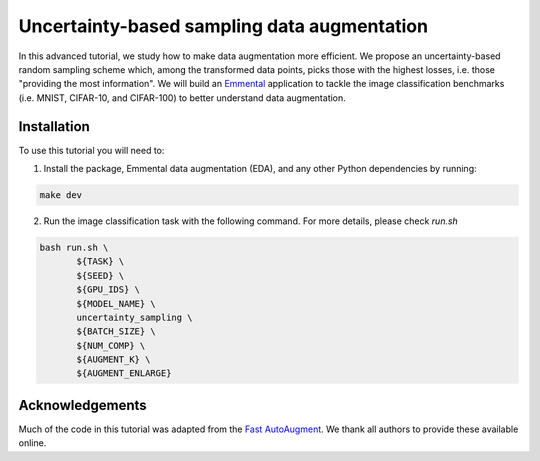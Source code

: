 Uncertainty-based sampling data augmentation
============================================

In this advanced tutorial, we study how to make data augmentation more efficient. We propose an uncertainty-based random sampling scheme which, among the transformed data points, picks those with the highest losses, i.e. those "providing the most information". We will build an Emmental_ application to tackle the image classification benchmarks (i.e. MNIST, CIFAR-10, and CIFAR-100) to better understand data augmentation.

Installation
------------

To use this tutorial you will need to:

1. Install the package, Emmental data augmentation (EDA), and any other Python dependencies by running:

.. code:: bash

  make dev

2. Run the image classification task with the following command. For more details, please check `run.sh`

.. code:: bash

  bash run.sh \
         ${TASK} \
         ${SEED} \
         ${GPU_IDS} \
         ${MODEL_NAME} \
         uncertainty_sampling \
         ${BATCH_SIZE} \
         ${NUM_COMP} \
         ${AUGMENT_K} \
         ${AUGMENT_ENLARGE}

Acknowledgements
----------------

Much of the code in this tutorial was adapted from the `Fast AutoAugment`_. We thank all authors to provide these available online.

.. _Emmental: https://github.com/SenWu/emmental
.. _Fast AutoAugment: https://github.com/kakaobrain/fast-autoaugment
